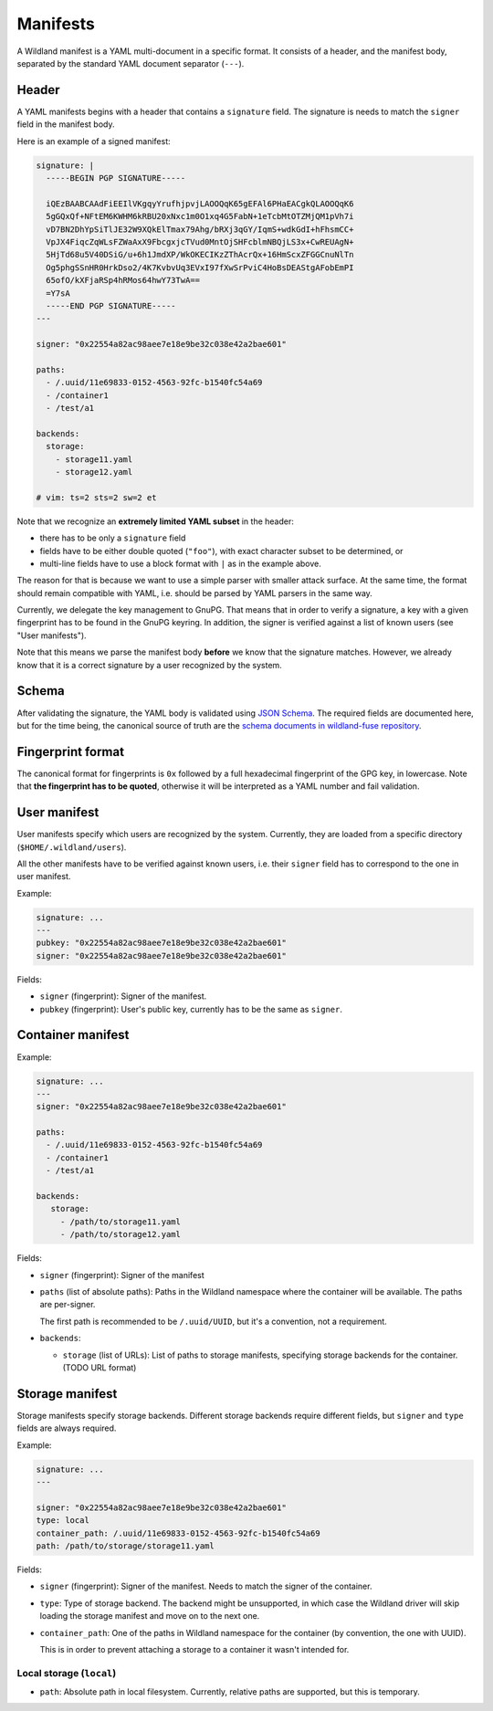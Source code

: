 Manifests
=========

A Wildland manifest is a YAML multi-document in a specific format. It consists
of a header, and the manifest body, separated by the standard YAML document
separator (``---``).

Header
------

A YAML manifests begins with a header that contains a ``signature`` field. The
signature is needs to match the ``signer`` field in the manifest body.

Here is an example of a signed manifest:

.. code-block:: yaml

   signature: |
     -----BEGIN PGP SIGNATURE-----

     iQEzBAABCAAdFiEEIlVKgqyYrufhjpvjLAOOQqK65gEFAl6PHaEACgkQLAOOQqK6
     5gGQxQf+NFtEM6KWHM6kRBU20xNxc1m0O1xq4G5FabN+1eTcbMtOTZMjQM1pVh7i
     vD7BN2DhYpSiTlJE32W9XQkElTmax79Ahg/bRXj3qGY/IqmS+wdkGdI+hFhsmCC+
     VpJX4FiqcZqWLsFZWaAxX9FbcgxjcTVud0MntOjSHFcblmNBQjLS3x+CwREUAgN+
     5HjTd68u5V40DSiG/u+6h1JmdXP/WkOKECIKzZThAcrQx+16HmScxZFGGCnuNlTn
     Og5phgSSnHR0HrkDso2/4K7KvbvUq3EVxI97fXwSrPviC4HoBsDEAStgAFobEmPI
     65ofO/kXFjaRSp4hRMos64hwY73TwA==
     =Y7sA
     -----END PGP SIGNATURE-----
   ---

   signer: "0x22554a82ac98aee7e18e9be32c038e42a2bae601"

   paths:
     - /.uuid/11e69833-0152-4563-92fc-b1540fc54a69
     - /container1
     - /test/a1

   backends:
     storage:
       - storage11.yaml
       - storage12.yaml

   # vim: ts=2 sts=2 sw=2 et


Note that we recognize an **extremely limited YAML subset** in the header:

* there has to be only a ``signature`` field
* fields have to be either double quoted (``"foo"``), with exact character
  subset to be determined, or
* multi-line fields have to use a block format with ``|`` as in the example
  above.

The reason for that is because we want to use a simple parser with smaller
attack surface. At the same time, the format should remain compatible with
YAML, i.e. should be parsed by YAML parsers in the same way.

Currently, we delegate the key management to GnuPG. That means that in order to
verify a signature, a key with a given fingerprint has to be found in the GnuPG
keyring. In addition, the signer is verified against a list of known users (see
"User manifests").

Note that this means we parse the manifest body **before** we know that the
signature matches. However, we already know that it is a correct signature by
a user recognized by the system.

Schema
------

After validating the signature, the YAML body is validated using `JSON Schema
<https://json-schema.org/>`_. The required fields are documented here, but for
the time being, the canonical source of truth are the `schema documents in
wildland-fuse repository
<https://gitlab.com/wild-land/wildland-fuse/-/tree/master/schemas>`_.

Fingerprint format
------------------

The canonical format for fingerprints is ``0x`` followed by a full hexadecimal
fingerprint of the GPG key, in lowercase. Note that **the fingerprint has to be
quoted**, otherwise it will be interpreted as a YAML number and fail
validation.

User manifest
-------------

User manifests specify which users are recognized by the system. Currently,
they are loaded from a specific directory (``$HOME/.wildland/users``).

All the other manifests have to be verified against known users, i.e. their
``signer`` field has to correspond to the one in user manifest.

Example:

.. code-block:: yaml

   signature: ...
   ---
   pubkey: "0x22554a82ac98aee7e18e9be32c038e42a2bae601"
   signer: "0x22554a82ac98aee7e18e9be32c038e42a2bae601"

Fields:

* ``signer`` (fingerprint): Signer of the manifest.
* ``pubkey`` (fingerprint): User's public key, currently has to be the same as
  ``signer``.

Container manifest
------------------

Example:

.. code-block:: yaml

   signature: ...
   ---
   signer: "0x22554a82ac98aee7e18e9be32c038e42a2bae601"

   paths:
     - /.uuid/11e69833-0152-4563-92fc-b1540fc54a69
     - /container1
     - /test/a1

   backends:
      storage:
        - /path/to/storage11.yaml
        - /path/to/storage12.yaml

Fields:

* ``signer`` (fingerprint): Signer of the manifest
* ``paths`` (list of absolute paths): Paths in the Wildland namespace where the
  container will be available. The paths are per-signer.

  The first path is recommended to be ``/.uuid/UUID``, but it's a convention,
  not a requirement.

* ``backends``:

  * ``storage`` (list of URLs): List of paths to storage manifests, specifying
    storage backends for the container. (TODO URL format)


Storage manifest
----------------

Storage manifests specify storage backends. Different storage backends require
different fields, but ``signer`` and ``type`` fields are always required.

Example:

.. code-block:: yaml

   signature: ...
   ---

   signer: "0x22554a82ac98aee7e18e9be32c038e42a2bae601"
   type: local
   container_path: /.uuid/11e69833-0152-4563-92fc-b1540fc54a69
   path: /path/to/storage/storage11.yaml

Fields:

* ``signer`` (fingerprint): Signer of the manifest. Needs to match the signer
  of the container.
* ``type``: Type of storage backend. The backend might be unsupported, in which
  case the Wildland driver will skip loading the storage manifest and move on
  to the next one.
* ``container_path``: One of the paths in Wildland namespace for the container
  (by convention, the one with UUID).

  This is in order to prevent attaching a storage to a container it wasn't
  intended for.

Local storage (``local``)
~~~~~~~~~~~~~~~~~~~~~~~~~

* ``path``: Absolute path in local filesystem. Currently, relative paths are
  supported, but this is temporary.
